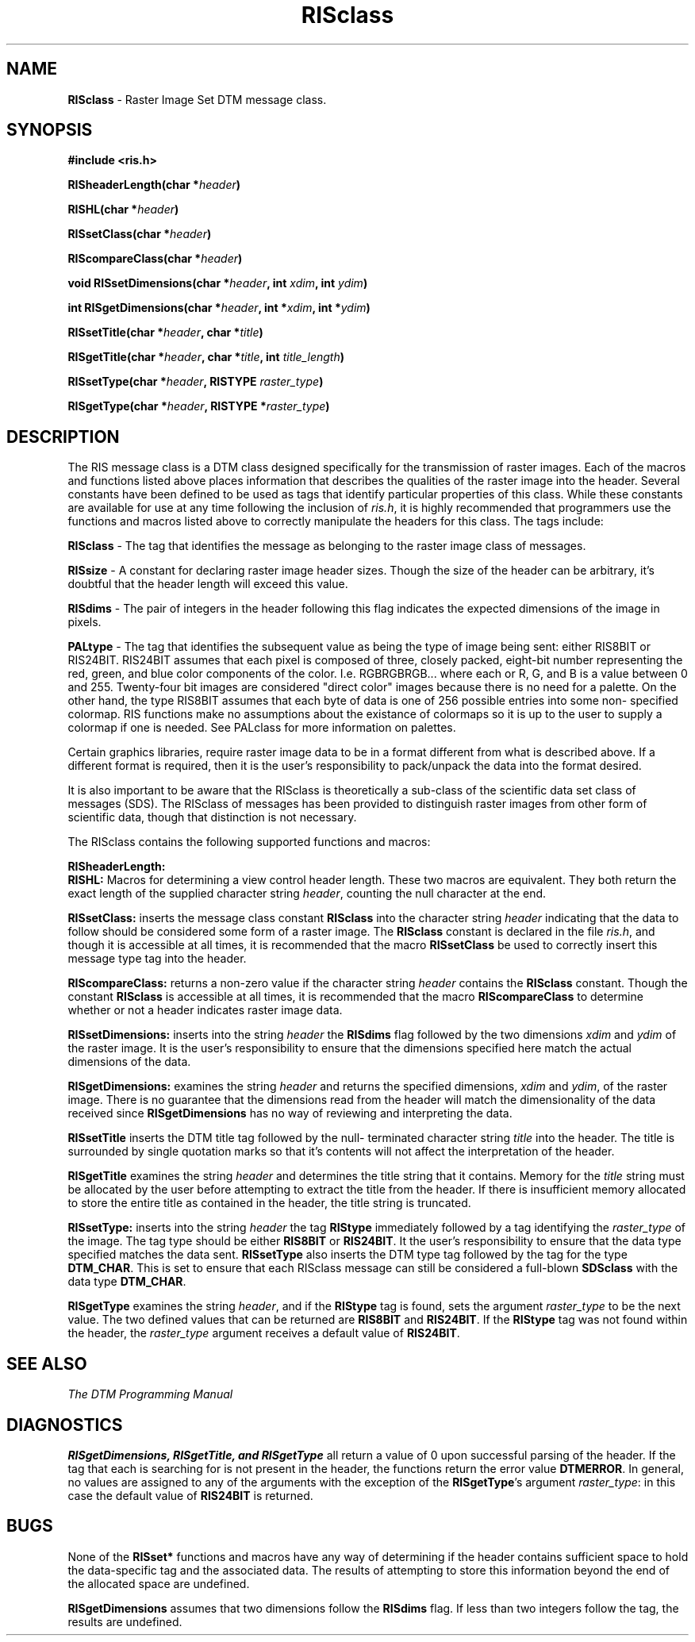 .TH RISclass 3DTM "26 November 1992" DTM-2.3 "DTM Version 2.3"
.LP
.SH "NAME"
\fBRISclass\fP - Raster Image Set DTM message class.
.LP
.SH "SYNOPSIS"
.nf
\fB#include <ris.h>\fP
.LP
\fBRISheaderLength(char *\fIheader\fP)\fP
.LP
\fBRISHL(char *\fIheader\fP)\fP
.LP
\fBRISsetClass(char *\fIheader\fP)\fP
.LP
\fBRIScompareClass(char *\fIheader\fP)\fP
.LP
\fBvoid RISsetDimensions(char *\fIheader\fP, int \fIxdim\fP, int \fIydim\fP)\fP
.LP
\fBint RISgetDimensions(char *\fIheader\fP, int *\fIxdim\fP, int *\fIydim\fP)\fP
.LP
\fBRISsetTitle(char *\fIheader\fP, char *\fItitle\fP)\fP
.LP
\fBRISgetTitle(char *\fIheader\fP, char *\fItitle\fP, int \fItitle_length\fP)\fP
.LP
\fBRISsetType(char *\fIheader\fP, RISTYPE \fIraster_type\fP)\fP
.LP
\fBRISgetType(char *\fIheader\fP, RISTYPE *\fIraster_type\fP)\fP
.fi
.LP
.SH "DESCRIPTION"
The RIS message class is a DTM class designed specifically for the transmission
of raster images.  Each of the macros and functions listed above places
information that describes the qualities of the raster image into the header.
Several constants have been defined to be used as tags that identify particular
properties of this class.  While these constants are available for use at any
time following the inclusion of \fIris.h\fP, it is highly recommended that
programmers use the functions and macros listed above to correctly manipulate
the headers for this class.  The tags include:
.LP
\fBRISclass\fP - The tag that identifies the message as belonging to the
raster image class of messages.
.LP
\fBRISsize\fP - A constant for declaring raster image header sizes.  Though
the size of the header can be arbitrary, it's doubtful that the header length
will exceed this value.
.LP
\fBRISdims\fP - The pair of integers in the header following this flag
indicates the expected dimensions of the image in pixels.
.LP
\fBPALtype\fP - The tag that identifies the subsequent value as being the type
of image being sent: either RIS8BIT or RIS24BIT.  RIS24BIT assumes that each
pixel is composed of three, closely packed, eight-bit number representing
the red, green, and blue color components of the color.  I.e. RGBRGBRGB...
where each or R, G, and B is a value between 0 and 255.  Twenty-four bit
images are considered "direct color" images because there is no need for a
palette.  On the other hand, the type RIS8BIT assumes that each byte of data
is one of 256 possible entries into some non- specified colormap.  RIS
functions make no assumptions about the existance of colormaps so it is up
to the user to supply a colormap if one is needed.  See PALclass for more
information on palettes.
.LP
Certain graphics libraries, require raster image data to be in a format
different from what is described above.  If a different format is required,
then it is the user's responsibility to pack/unpack the data into the format
desired.
.LP
It is also important to be aware that the RISclass is theoretically a
sub-class of the scientific data set class of messages (SDS).  The RISclass
of messages has been provided to distinguish raster images from other form of
scientific data, though that distinction is not necessary.
.LP
The RISclass contains the following supported functions and macros:
.PP
.nf
\fBRISheaderLength:\fP
.fi
\fBRISHL:\fP
Macros for determining a view control header length.  These two macros are
equivalent.  They both return the exact length of the supplied character
string \fIheader\fP, counting the null character at the end.
.LP
\fBRISsetClass:\fP inserts the message class constant \fBRISclass\fP
into the character string \fIheader\fP indicating that the data to follow
should be considered some form of a raster image.  The \fBRISclass\fP
constant is declared in the file \fIris.h\fP, and though it is accessible
at all times, it is recommended that the macro \fBRISsetClass\fP be used
to correctly insert this message type tag into the header.
.LP
\fBRIScompareClass:\fP returns a non-zero value if the character string
\fIheader\fP contains the \fBRISclass\fP constant.  Though the constant 
\fBRISclass\fP is accessible at all times, it is recommended that the macro 
\fBRIScompareClass\fP to determine whether or not a header indicates raster
image data.
.LP
\fBRISsetDimensions:\fP inserts into the string \fIheader\fP the \fBRISdims\fP
flag followed by the two dimensions \fIxdim\fP and \fIydim\fP of the raster
image.  It is the user's responsibility to ensure that the dimensions
specified here match the actual dimensions of the data.
.LP
\fBRISgetDimensions:\fP examines the string \fIheader\fP and returns the
specified dimensions, \fIxdim\fP and \fIydim\fP, of the raster image.  There
is no guarantee that the dimensions read from the header will match the
dimensionality of the data received since \fBRISgetDimensions\fP has no
way of reviewing and interpreting the data.
.LP
\fBRISsetTitle\fP inserts the DTM title tag followed by the null-
terminated character string \fItitle\fP into the header.  The title is
surrounded by single quotation marks so that it's contents will not affect
the interpretation of the header.
.LP
\fBRISgetTitle\fP examines the string \fIheader\fP and determines the title
string that it contains.  Memory for the \fItitle\fP string must be allocated
by the user before attempting to extract the title from the header.  If there
is insufficient memory allocated to store the entire title as contained in the 
header, the title string is truncated.
.LP
\fBRISsetType:\fP inserts into the string \fIheader\fP the tag \fBRIStype\fP
immediately followed by a tag identifying the \fIraster_type\fP of the image.
The tag type should be either \fBRIS8BIT\fP or \fBRIS24BIT\fP.  It the user's
responsibility to ensure that the data type specified matches the data sent.  
\fBRISsetType\fP also inserts the DTM type tag followed by the tag for the
type \fBDTM_CHAR\fP.  This is set to ensure that each RISclass message can
still be considered a full-blown \fBSDSclass\fP with the data type
\fBDTM_CHAR\fP.
.LP
\fBRISgetType\fP examines the string \fIheader\fP, and if the \fBRIStype\fP
tag is found, sets the argument \fIraster_type\fP to be the next value.
The two defined values that can be returned are \fBRIS8BIT\fP and
\fBRIS24BIT\fP.  If the \fBRIStype\fP tag was not found within the header, the 
\fIraster_type\fP argument receives a default value of \fBRIS24BIT\fP.
.LP
.SH "SEE ALSO"
\fIThe DTM Programming Manual\fP
.SH "DIAGNOSTICS"
\fBRISgetDimensions, RISgetTitle, and RISgetType\fP all return a value of
0 upon successful parsing of the header.  If the tag that each is searching
for is not present in the header, the functions return the error value
\fBDTMERROR\fP.  In general, no values are assigned to any of the
arguments with the exception of the \fBRISgetType\fP's argument
\fIraster_type\fP: in this case the default value of \fBRIS24BIT\fP is
returned.
.LP
.SH "BUGS"
None of the \fBRISset*\fP functions and macros have any way of determining
if the header contains sufficient space to hold the data-specific tag and
the associated data.  The results of attempting to store this information
beyond the end of the allocated space are undefined.
.LP
\fBRISgetDimensions\fP assumes that two dimensions follow the \fBRISdims\fP
flag.  If less than two integers follow the tag, the results are undefined.
